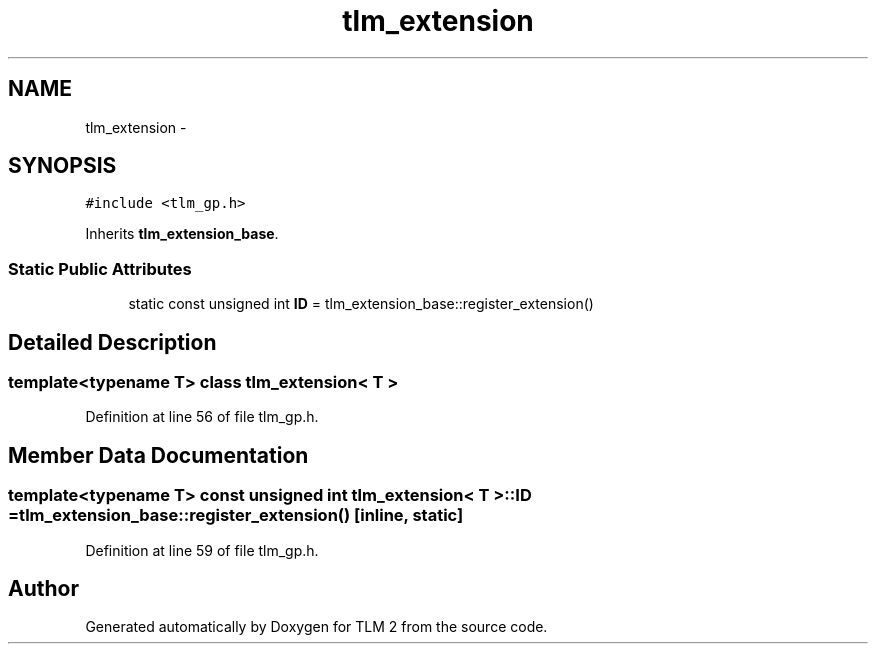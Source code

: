 .TH "tlm_extension" 3 "17 Oct 2007" "Version 1" "TLM 2" \" -*- nroff -*-
.ad l
.nh
.SH NAME
tlm_extension \- 
.SH SYNOPSIS
.br
.PP
\fC#include <tlm_gp.h>\fP
.PP
Inherits \fBtlm_extension_base\fP.
.PP
.SS "Static Public Attributes"

.in +1c
.ti -1c
.RI "static const unsigned int \fBID\fP = tlm_extension_base::register_extension()"
.br
.in -1c
.SH "Detailed Description"
.PP 

.SS "template<typename T> class tlm_extension< T >"

.PP
Definition at line 56 of file tlm_gp.h.
.SH "Member Data Documentation"
.PP 
.SS "template<typename T> const unsigned int \fBtlm_extension\fP< T >::\fBID\fP = tlm_extension_base::register_extension()\fC [inline, static]\fP"
.PP
Definition at line 59 of file tlm_gp.h.

.SH "Author"
.PP 
Generated automatically by Doxygen for TLM 2 from the source code.

